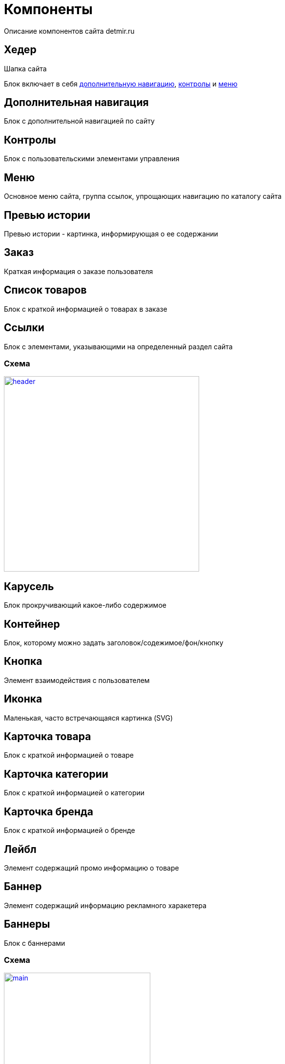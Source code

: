 = Компоненты

Описание компонентов сайта detmir.ru

== Хедер

Шапка сайта

Блок включает в себя <<Дополнительная навигация, дополнительную навигацию>>, <<Контролы, контролы>> и <<Меню, меню>>

== Дополнительная навигация

Блок с дополнительной навигацией по сайту

== Контролы

Блок с пользовательскими элементами управления

== Меню

Основное меню сайта, группа ссылок, упрощающих навигацию по каталогу сайта

== Превью истории

Превью истории - картинка, информирующая о ее содержании

== Заказ

Краткая информация о заказе пользователя

== Список товаров

Блок с краткой информацией о товарах в заказе

== Ссылки

Блок с элементами, указывающими на определенный раздел сайта

=== Схема

image::img/header.png[width=400,link='images/header.png']

== Карусель

Блок прокручивающий какое-либо содержимое

== Контейнер

Блок, которому можно задать заголовок/содежимое/фон/кнопку

== Кнопка

Элемент взаимодействия с пользователем

== Иконка

Маленькая, часто встречающаяся картинка (SVG)

== Карточка товара

Блок с краткой информацией о товаре

== Карточка категории

Блок с краткой информацией о категории

== Карточка бренда

Блок с краткой информацией о бренде

== Лейбл

Элемент содержащий промо информацию о товаре

== Баннер

Элемент содержащий информацию рекламного харакетера

== Баннеры

Блок с баннерами

=== Схема

image::img/main.png[width=300,link='images/main.png']

== Футер

Подвал сайта

Включает в себя блоки <<Социальные сети, социальные сети>>, <<Навигация, навигация>>, <<Информация, информация>>

== Социальные сети

Блок со ссылками на социальые сети

== Навигация

Навигациаонные ссылки в футере

== Информация

Блок с дополнительной информацией - способы оплаты, контакты, копирайт

=== Схема

image::img/footer.png[width=400,link='images/footer.png']
